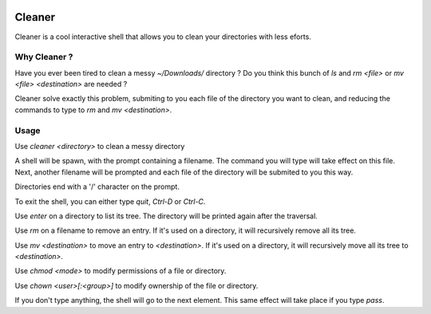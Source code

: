 .. image:: https://img.shields.io/pypi/v/cleaner.svg?maxAge=3600   :target: https://github.com/Shir0kamii/cleaner

#######
Cleaner
#######

Cleaner is a cool interactive shell that allows you to clean your directories
with less eforts.

=============
Why Cleaner ?
=============

Have you ever been tired to clean a messy `~/Downloads/` directory ? Do you
think this bunch of `ls` and `rm <file>` or `mv <file> <destination>` are
needed ?

Cleaner solve exactly this problem, submiting to you each file of the directory
you want to clean, and reducing the commands to type to `rm` and `mv
<destination>`.

=====
Usage
=====

Use `cleaner <directory>` to clean a messy directory

A shell will be spawn, with the prompt containing a filename. The command you
will type will take effect on this file. Next, another filename will be prompted
and each file of the directory will be submited to you this way.

Directories end with a '/' character on the prompt.

To exit the shell, you can either type `quit`, `Ctrl-D` or `Ctrl-C`.

Use `enter` on a directory to list its tree. The directory will be printed
again after the traversal.

Use `rm` on a filename to remove an entry. If it's used on a directory, it
will recursively remove all its tree.

Use `mv <destination>` to move an entry to `<destination>`. If it's used on
a directory, it will recursively move all its tree to `<destination>`.

Use `chmod <mode>` to modify permissions of a file or directory.

Use `chown <user>[:<group>]` to modify ownership of the file or directory. 

If you don't type anything, the shell will go to the next element. This same
effect will take place if you type `pass`.
